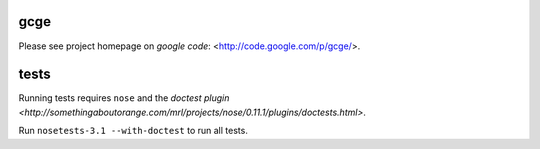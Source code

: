 gcge
----

Please see project homepage on `google code`: <http://code.google.com/p/gcge/>.


tests
-----

Running tests requires ``nose`` and the `doctest plugin
<http://somethingaboutorange.com/mrl/projects/nose/0.11.1/plugins/doctests.html>`.

Run ``nosetests-3.1 --with-doctest`` to run all tests.

